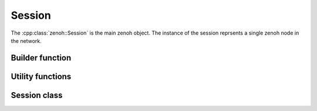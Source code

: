 ..
.. Copyright (c) 2023 ZettaScale Technology
..
.. This program and the accompanying materials are made available under the
.. terms of the Eclipse Public License 2.0 which is available at
.. http://www.eclipse.org/legal/epl-2.0, or the Apache License, Version 2.0
.. which is available at https://www.apache.org/licenses/LICENSE-2.0.
..
.. SPDX-License-Identifier: EPL-2.0 OR Apache-2.0
..
.. Contributors:
..   ZettaScale Zenoh Team, <zenoh@zettascale.tech>
..

Session
=======

The :cpp:class:`zenoh::Session` is the main zenoh object. The instance of the session reprsents a single 
zenoh node in the network.

Builder function
----------------

.. doxygenfunction:: zenoh::open

Utility functions
-----------------

.. doxygenfunction:: init_logger

.. doxygenfunction:: scout(zenoh::ScoutingConfig&& config, zenoh::ClosureHello&& callback, ErrNo& error)

.. doxygenfunction:: scout(zenoh::ScoutingConfig&& config, zenoh::ClosureHello&& callback)
   
Session class
-------------

.. doxygenclass:: zenoh::Session
   :members:
   :membergroups: Constructors Operators Methods
